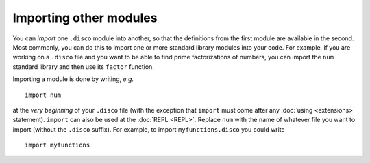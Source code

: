 Importing other modules
=======================

You can *import* one ``.disco`` module into another, so that the
definitions from the first module are available in the second.  Most
commonly, you can do this to import one or more standard library
modules into your code.  For example, if you are working on a
``.disco`` file and you want to be able to find prime factorizations
of numbers, you can import the ``num`` standard library and then use
its ``factor`` function.

Importing a module is done by writing, *e.g.*

::

   import num

at the *very beginning* of your ``.disco`` file (with the exception
that ``import`` must come after any :doc:`using <extensions>`
statement).  ``import`` can also be used at the :doc:`REPL <REPL>`.
Replace ``num`` with the name of whatever file you want to import
(without the ``.disco`` suffix).  For example, to import
``myfunctions.disco`` you could write

::

   import myfunctions
